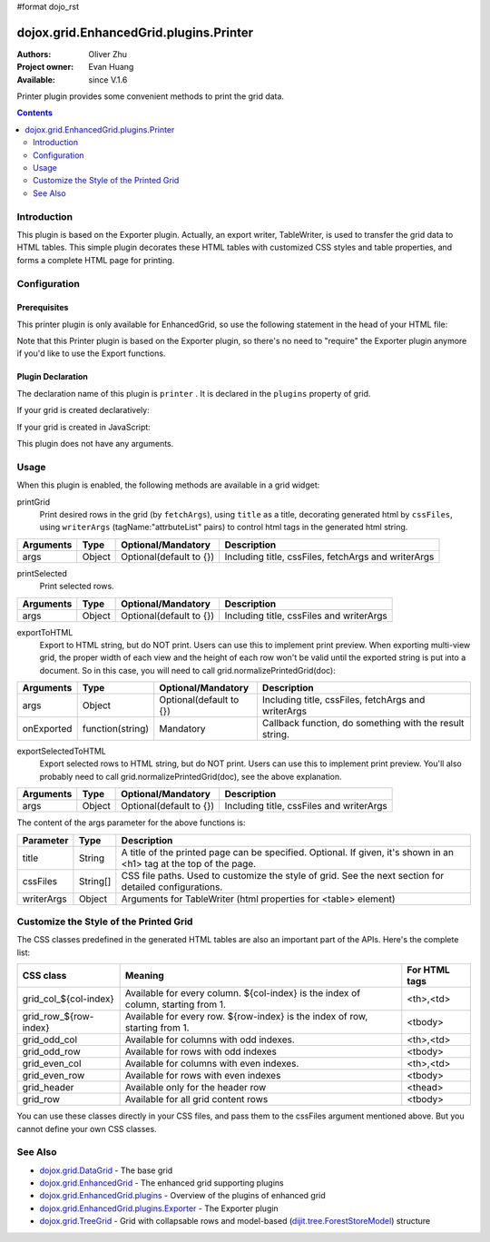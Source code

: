 #format dojo_rst

dojox.grid.EnhancedGrid.plugins.Printer
=======================================

:Authors: Oliver Zhu
:Project owner: Evan Huang
:Available: since V.1.6

Printer plugin provides some convenient methods to print the grid data.

.. contents::
   :depth: 2

============
Introduction
============

This plugin is based on the Exporter plugin. Actually, an export writer, TableWriter, is used to transfer the grid data to HTML tables. This simple plugin decorates these HTML tables with customized CSS styles and table properties, and forms a complete HTML page for printing.

.. code-example::
  :toolbar: themes, versions, dir
  :width: 400
  :height: 400

  .. javascript::

	<script type="text/javascript">
		dojo.require("dojox.grid.EnhancedGrid");
		dojo.require("dojo.data.ItemFileWriteStore");
		dojo.require("dojox.grid.enhanced.plugins.Printer");

		var data = {
			identifier: 'id',
			label: 'id',
			items: []
		};
		var data_list = [
			{"Heard": true, "Checked": "True", "Genre":"Easy Listening",	"Artist":"Bette Midler",	"Year":2003,	"Album":"Bette Midler Sings the Rosemary Clooney Songbook",	"Name":"Hey There",	"Length":"03:31",	"Track":4,	"Composer":"Ross, Jerry 1926-1956 -w Adler, Richard 1921-",	"Download Date":"1923/4/9",	"Last Played":"04:32:49"},
			{"Heard": true, "Checked": "True", "Genre":"Classic Rock",	"Artist":"Jimi Hendrix",	"Year":1993,	"Album":"Are You Experienced",	"Name":"Love Or Confusion",	"Length":"03:15",	"Track":4,	"Composer":"Jimi Hendrix",	"Download Date":"1947/12/6",	"Last Played":"03:47:49"},
			{"Heard": true, "Checked": "True", "Genre":"Jazz",	"Artist":"Andy Narell",	"Year":1992,	"Album":"Down the Road",	"Name":"Sugar Street",	"Length":"07:00",	"Track":8,	"Composer":"Andy Narell",	"Download Date":"1906/3/22",	"Last Played":"21:56:15"},
			{"Heard": true, "Checked": "True", "Genre":"Progressive Rock",	"Artist":"Emerson, Lake & Palmer",	"Year":1992,	"Album":"The Atlantic Years",	"Name":"Tarkus",	"Length":"20:40",	"Track":5,	"Composer":"Greg Lake/Keith Emerson",	"Download Date":"1994/11/29",	"Last Played":"03:25:19"},
			{"Heard": true, "Checked": "True", "Genre":"Rock",	"Artist":"Blood, Sweat & Tears",	"Year":1968,	"Album":"Child Is Father To The Man",	"Name":"Somethin' Goin' On",	"Length":"08:00",	"Track":9,	"Composer":"",	"Download Date":"1973/9/11",	"Last Played":"19:49:41"},
			{"Heard": true, "Checked": "True", "Genre":"Jazz",	"Artist":"Andy Narell",	"Year":1989,	"Album":"Little Secrets",	"Name":"Armchair Psychology",	"Length":"08:20",	"Track":5,	"Composer":"Andy Narell",	"Download Date":"2010/4/15",	"Last Played":"01:13:08"},
			{"Heard": true, "Checked": "True", "Genre":"Easy Listening",	"Artist":"Frank Sinatra",	"Year":1991,	"Album":"Sinatra Reprise: The Very Good Years",	"Name":"Luck Be A Lady",	"Length":"05:16",	"Track":4,	"Composer":"F. Loesser",	"Download Date":"2035/4/12",	"Last Played":"06:16:53"},
			{"Heard": true, "Checked": "True", "Genre":"Progressive Rock",	"Artist":"Dixie dregs",	"Year":1977,	"Album":"Free Fall",	"Name":"Sleep",	"Length":"01:58",	"Track":6,	"Composer":"Steve Morse",	"Download Date":"2032/11/21",	"Last Played":"08:23:26"},
			{"Heard": true, "Checked": "True", "Genre":"Classic Rock",	"Artist":"Black Sabbath",	"Year":2004,	"Album":"Master of Reality",	"Name":"Sweet Leaf",	"Length":"05:04",	"Track":1,	"Composer":"Bill Ward/Geezer Butler/Ozzy Osbourne/Tony Iommi",	"Download Date":"2036/5/26",	"Last Played":"22:10:19"},
			{"Heard": true, "Checked": "True", "Genre":"Blues",	"Artist":"Buddy Guy",	"Year":1991,	"Album":"Damn Right, I've Got The Blues",	"Name":"Five Long Years",	"Length":"08:27",	"Track":3,	"Composer":"Eddie Boyd/John Lee Hooker",	"Download Date":"1904/4/4",	"Last Played":"18:28:08"},
			{"Heard": true, "Checked": "True", "Genre":"Easy Listening",	"Artist":"Frank Sinatra",	"Year":1991,	"Album":"Sinatra Reprise: The Very Good Years",	"Name":"The Way You Look Tonight",	"Length":"03:23",	"Track":5,	"Composer":"D. Fields/J. Kern",	"Download Date":"1902/10/12",	"Last Played":"23:09:23"},
			{"Heard": true, "Checked": "True", "Genre":"World",	"Artist":"Andy Statman & David Grisman",	"Year":1995,	"Album":"Songs Of Our Fathers",	"Name":"Chassidic Medley: Adir Hu / Moshe Emes",	"Length":"04:14",	"Track":2,	"Composer":"Shlomo Carlebach; Trad.",	"Download Date":"2035/2/9",	"Last Played":"00:11:15"},
			{"Heard": true, "Checked": "True", "Genre":"Classic Rock",	"Artist":"Jimi Hendrix",	"Year":1968,	"Album":"Electric Ladyland",	"Name":"Long Hot Summer Night",	"Length":"03:27",	"Track":6,	"Composer":"Jimi Hendrix",	"Download Date":"1902/4/7",	"Last Played":"16:58:08"},
			{"Heard": true, "Checked": "True", "Genre":"Classical",	"Artist":"Andres Segovia",	"Year":2004,	"Album":"The Best Of Andres Segovia",	"Name":"Asturias (Suite Espanola, Op. 47)",	"Length":"06:25",	"Track":6,	"Composer":"Isaac Albeniz",	"Download Date":"1904/10/25",	"Last Played":"06:59:04"},
			{"Heard": true, "Checked": "True", "Genre":"Jazz",	"Artist":"Andy Narell",	"Year":1989,	"Album":"Little Secrets",	"Name":"We Kinda Music",	"Length":"08:22",	"Track":3,	"Composer":"Andy Narell",	"Download Date":"1905/5/22",	"Last Played":"23:43:08"},
			{"Heard": true, "Checked": "True", "Genre":"Pop and R&B",	"Artist":"Joni Mitchell",	"Year":2000,	"Album":"Both Sides Now",	"Name":"Comes Love",	"Length":"04:29",	"Track":3,	"Composer":"Charles Tobias/Sammy Stept/Lew Brown",	"Download Date":"1927/11/19",	"Last Played":"02:34:41"}];

		var i, len;
		for(i=0, len = data_list.length; i < len; ++i){
			data.items.push(dojo.mixin({'id': i + 1 }, data_list[i % len]));
		}
		
		var cssFiles = [
			"{{ baseUrl }}dojox/grid/tests/enhanced/support/print_style1.css", 
			"{{ baseUrl }}dojox/grid/tests/enhanced/support/print_style2.css"
		];
		function printAll(){
			dijit.byId("grid").printGrid({
				title: "Music Store - All",
				cssFiles: cssFiles
			});
		}
		function printSelected(){
			dijit.byId("grid").printSelected({
				title: "Music Store - Selected",
				cssFiles: cssFiles
			});
		}
		function printCustomized(){
			dijit.byId("grid").printGrid({
				title: "Music Store - Customized",
				cssFiles: cssFiles,
				fetchArgs: {
					start: 0,
					count: 10
				}
			});
		}
		function preview(str){
			var win = window.open();
			win.document.open();
			win.document.write(str);
			/*Adjust row height/view width for multi-view grid*/
			dijit.byId("grid").normalizePrintedGrid(win.document);
			win.document.close();
		}
		function previewAll(){
			dijit.byId("grid").exportToHTML({
				title: "Music Store - All",
				cssFiles: cssFiles
			}, preview);
		}
		function previewSelected(){
			preview(dijit.byId("grid").exportSelectedToHTML({
				title: "Music Store - Selected",
				cssFiles: cssFiles
			}));
		}
		function previewCustomized(){
			dijit.byId("grid").exportToHTML({
				title: "Music Store - Customized",
				cssFiles: cssFiles,
				fetchArgs: {
					start: 0,
					count: 10
				}
			}, preview);
		}
		
		dojo.addOnLoad(function(){

			var store = new dojo.data.ItemFileWriteStore({data: data});
			
			var layout = [
				{ field: "id"},
				{ field: "Genre"},
				{ field: "Artist"},
				{ field: "Album"},
				{ field: "Name"},
				{ field: "Track"},
				{ field: "Download Date"},
				{ field: "Last Played"}
			];
			
			var grid = new dojox.grid.EnhancedGrid({
				id: 'grid',
				store: store,
				structure: layout,
				plugins: {
					printer: true
				}
			});
			grid.placeAt('gridContainer');
			grid.startup();
		});
	</script>

  .. html::

	<div id="gridContainer"></div>
	<button onclick="printAll()">Print All</button>
	<button onclick="printSelected()">Print Selected</button>
	<button onclick="printCustomized()">Print First 10 Rows</button>
	<button onclick="previewAll()">Preview All</button>
	<button onclick="previewSelected()">Preview Selected</button>
	<button onclick="previewCustomized()">Preview First 10 Rows</button>

  .. css::

    <style type="text/css">
    @import "{{ baseUrl }}dojo/resources/dojo.css";
    @import "{{ baseUrl }}dijit/themes/{{ theme }}/{{ theme }}.css";
    @import "{{ baseUrl }}dijit/themes/{{ theme }}/document.css";
    @import "{{ baseUrl }}dojox/grid/enhanced/resources/{{ theme }}/EnhancedGrid.css";
    @import "{{ baseUrl }}dojox/grid/enhanced/resources/EnhancedGrid_rtl.css";
	
	#gridContainer{
		width: 100%; 
		height: 250px;
	}
    </style>

=============
Configuration
=============

Prerequisites
-------------

This printer plugin is only available for EnhancedGrid, so use the following statement in the head of your HTML file:

.. code-block :: javascript
  :linenos:

  dojo.require("dojox.grid.EnhancedGrid");
  dojo.require("dojox.grid.enhanced.plugins.Printer");

Note that this Printer plugin is based on the Exporter plugin, so there's no need to "require" the Exporter plugin anymore if you'd like to use the Export functions.

Plugin Declaration
------------------

The declaration name of this plugin is ``printer`` . It is declared in the ``plugins`` property of grid.

If your grid is created declaratively:

.. code-block :: html
  :linenos:

  <div id="grid" data-dojo-type="dojox.grid.EnhancedGrid" 
    data-dojo-props="store:mystore, structure:'mystructure',
    plugins:{
      printer: true
  }" ></div>

If your grid is created in JavaScript:

.. code-block :: javascript
  :linenos:

  var grid = new dojox.grid.EnhancedGrid({
    id:"grid",
    store:"mystore",
    structure:"mystructure",
    plugins:{
      printer: true
    }
  });

This plugin does not have any arguments.

=====
Usage
=====

When this plugin is enabled, the following methods are available in a grid widget:

printGrid
	Print desired rows in the grid (by ``fetchArgs``), using ``title`` as a title, decorating generated html by ``cssFiles``, using ``writerArgs`` (tagName:"attrbuteList" pairs) to control html tags in the generated html string.

==============  ==================  ==========================  ====================================================
Arguments       Type                Optional/Mandatory          Description
==============  ==================  ==========================  ====================================================
args            Object              Optional(default to {})     Including title, cssFiles, fetchArgs and writerArgs
==============  ==================  ==========================  ====================================================

printSelected
	Print selected rows.

==============  ==================  ==========================  ====================================================
Arguments       Type                Optional/Mandatory          Description
==============  ==================  ==========================  ====================================================
args            Object              Optional(default to {})     Including title, cssFiles and writerArgs
==============  ==================  ==========================  ====================================================

exportToHTML
	Export to HTML string, but do NOT print. Users can use this to implement print preview.
	When exporting multi-view grid, the proper width of each view and the height of each row won't be valid until the exported string is put into a document. So in this case, you will need to call grid.normalizePrintedGrid(doc):

.. code-block :: javascript
  :linenos:

  grid.exportToHTML({
    ...
  }, function(str){
    //Preview the printed grid in a separate window.
    var win = window.open();
    win.document.open();
    win.document.write(str);
	//Normalize the printed grid, so the width and height of each view and row are correct.
    grid.normalizePrintedGrid(win.document);
    win.document.close();
  });

==============  ==================  ==========================  =======================================================
Arguments       Type                Optional/Mandatory          Description
==============  ==================  ==========================  =======================================================
args            Object              Optional(default to {})     Including title, cssFiles, fetchArgs and writerArgs
onExported      function(string)    Mandatory                   Callback function, do something with the result string.
==============  ==================  ==========================  =======================================================

exportSelectedToHTML
	Export selected rows to HTML string, but do NOT print. Users can use this to implement print preview.
	You'll also probably need to call grid.normalizePrintedGrid(doc), see the above explanation.

==============  ==================  ==========================  ====================================================
Arguments       Type                Optional/Mandatory          Description
==============  ==================  ==========================  ====================================================
args            Object              Optional(default to {})     Including title, cssFiles and writerArgs
==============  ==================  ==========================  ====================================================

The content of the args parameter for the above functions is:

===========  ==========  ======================================================================================================
Parameter    Type        Description
===========  ==========  ======================================================================================================
title        String      A title of the printed page can be specified. Optional.
                         If given, it's shown in an <h1> tag at the top of the page.
cssFiles     String[]    CSS file paths. Used to customize the style of grid. See the next section for detailed configurations.
writerArgs   Object      Arguments for TableWriter (html properties for <table> element)
===========  ==========  ======================================================================================================

=======================================
Customize the Style of the Printed Grid
=======================================

The CSS classes predefined in the generated HTML tables are also an important part of the APIs. Here's the complete list:

=======================  ======================================================================================  ==============
CSS class                Meaning                                                                                 For HTML tags
=======================  ======================================================================================  ==============
grid_col_${col-index}    Available for every column. ${col-index} is the index of column, starting from 1.  	 <th>,<td>
grid_row_${row-index}    Available for every row. ${row-index} is the index of row, starting from 1. 	         <tbody>
grid_odd_col             Available for columns with odd indexes.                                                 <th>,<td>
grid_odd_row             Available for rows with odd indexes                                                     <tbody>
grid_even_col            Available for columns with even indexes.                                                <th>,<td>
grid_even_row            Available for rows with even indexes                                                    <tbody>
grid_header              Available only for the header row                                                       <thead>
grid_row                 Available for all grid content rows                                                     <tbody>
=======================  ======================================================================================  ==============

You can use these classes directly in your CSS files, and pass them to the cssFiles argument mentioned above.
But you cannot define your own CSS classes.

========
See Also
========

* `dojox.grid.DataGrid <dojox/grid/DataGrid>`_ - The base grid
* `dojox.grid.EnhancedGrid <dojox/grid/EnhancedGrid>`_ - The enhanced grid supporting plugins
* `dojox.grid.EnhancedGrid.plugins <dojox/grid/EnhancedGrid/plugins>`_ - Overview of the plugins of enhanced grid
* `dojox.grid.EnhancedGrid.plugins.Exporter <dojox/grid/EnhancedGrid/plugins/Exporter>`_ - The Exporter plugin
* `dojox.grid.TreeGrid <dojox/grid/TreeGrid>`_ - Grid with collapsable rows and model-based (`dijit.tree.ForestStoreModel <dijit/tree/ForestStoreModel>`_) structure
